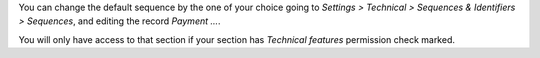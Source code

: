 You can change the default sequence by the one of your choice
going to *Settings > Technical > Sequences & Identifiers > Sequences*, and
editing the record `Payment ...`.

You will only have access to that section if your section has `Technical features`
permission check marked.
